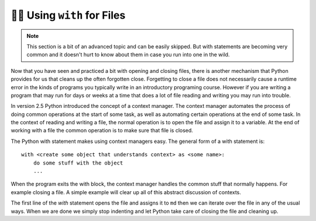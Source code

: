 ..  Copyright (C)  Brad Miller, David Ranum, Jeffrey Elkner, Peter Wentworth, Allen B. Downey, Chris
    Meyers, and Dario Mitchell.  Permission is granted to copy, distribute
    and/or modify this document under the terms of the GNU Free Documentation
    License, Version 1.3 or any later version published by the Free Software
    Foundation; with Invariant Sections being Forward, Prefaces, and
    Contributor List, no Front-Cover Texts, and no Back-Cover Texts.  A copy of
    the license is included in the section entitled "GNU Free Documentation
    License".

.. qnum::
   :prefix: files-12-
   :start: 1

👩‍💻 Using ``with`` for Files
==============================

.. note:: 
   This section is a bit of an advanced topic and can be easily skipped. But with statements are becoming very common and it doesn't hurt to know about them in case you run into one in the wild.

Now that you have seen and practiced a bit with opening and closing files, there is another mechanism that Python 
provides for us that cleans up the often forgotten close. Forgetting to close a file does not necessarily cause a runtime 
error in the kinds of programs you typically write in an introductory programing course. However if you are writing a 
program that may run for days or weeks at a time that does a lot of file reading and writing you may run into trouble. 

In version 2.5 Python introduced the concept of a context manager. The context manager automates the process of doing 
common operations at the start of some task, as well as automating certain operations at the end of some task. In the 
context of reading and writing a file, the normal operation is to open the file and assign it to a variable. At the end 
of working with a file the common operation is to make sure that file is closed.

The Python with statement makes using context managers easy. The general form of a with statement is::

    with <create some object that understands context> as <some name>:
        do some stuff with the object
        ...

When the program exits the with block, the context manager handles the common stuff that normally happens. For example 
closing a file. A simple example will clear up all of this abstract discussion of contexts.

.. datafile:: mydata.txt

   1 2 3
   4 5 6


.. activecode:: ac9_12_1
   :nocodelens:
   :available_files: mydata.txt
   
   with open('mydata.txt') as md:
       print(md)
       for line in md:
           print(line)
   print(md)        

The first line of the `with` statement opens the file and assigns it to ``md`` then we can iterate over the file in any 
of the usual ways. When we are done we simply stop indenting and let Python take care of closing the file and 
cleaning up.
